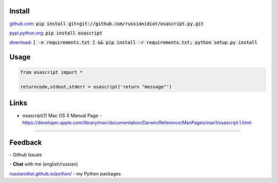 .. image:: https://img.shields.io/pypi/v/osascript.svg
   :target: https://pypi.python.org/pypi/osascript

.. image:: https://img.shields.io/pypi/pyversions/osascript.svg
   :target: https://pypi.python.org/pypi/osascript

.. image:: https://img.shields.io/pypi/dm/osascript.svg
   :target: https://pypi.python.org/pypi/osascript

	

Install
~~~~~~~

github.com_: :code:`pip install git+git://github.com/russianidiot/osascript.py.git`

pypi.python.org_: :code:`pip install osascript`

download_: :code:`[ -e requirements.txt ] && pip install -r requirements.txt; python setup.py install`

.. _github.com: http://github.com/russianidiot/osascript.py
.. _pypi.python.org: https://pypi.python.org/pypi/osascript.py
.. _download: https://github.com/russianidiot/osascript.py/archive/master.zip

	

	

	

Usage
~~~~~

.. code-block:: python

	from osascript import *

	returncode,stdout,stderr = osascript('return "message"')

Links
~~~~~

*	osascript(1) Mac OS X Manual Page	- `https://developer.apple.com/library/mac/documentation/Darwin/Reference/ManPages/man1/osascript.1.html <https://developer.apple.com/library/mac/documentation/Darwin/Reference/ManPages/man1/osascript.1.html>`_

----

Feedback
~~~~~~~~

|github_issues| - Github Issues

.. |github_issues| image:: https://img.shields.io/github/issues/russianidiot/osascript.py.svg
	:target: https://github.com/russianidiot/osascript.py/issues

|gitter| - **Chat** with me (english/russian) 

.. |gitter| image:: https://badges.gitter.im/russianidiot/osascript.py.svg
	:target: https://gitter.im/russianidiot/osascript.py

`russianidiot.github.io/python/`_  - my Python packages

.. _russianidiot.github.io/python/: http://russianidiot.github.io/python/